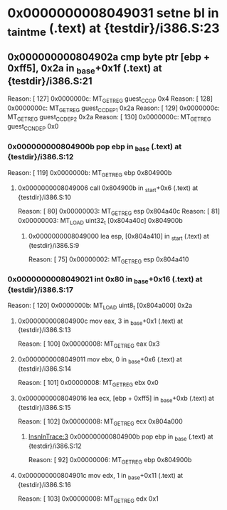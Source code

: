 #+STARTUP: indent
* <<InsnInTrace:12>> 0x0000000008049031 setne bl in _taintme (.text) at {testdir}/i386.S:23
** <<InsnInTrace:11>> 0x000000000804902a cmp byte ptr [ebp + 0xff5], 0x2a in _base+0x1f (.text) at {testdir}/i386.S:21
Reason: [       127] 0x0000000c: MT_GET_REG guest_CC_OP 0x4
Reason: [       128] 0x0000000c: MT_GET_REG guest_CC_DEP1 0x2a
Reason: [       129] 0x0000000c: MT_GET_REG guest_CC_DEP2 0x2a
Reason: [       130] 0x0000000c: MT_GET_REG guest_CC_NDEP 0x0
*** <<InsnInTrace:3>> 0x000000000804900b pop ebp in _base (.text) at {testdir}/i386.S:12
Reason: [       119] 0x0000000b: MT_GET_REG ebp 0x804900b
**** <<InsnInTrace:2>> 0x0000000008049006 call 0x804900b in _start+0x6 (.text) at {testdir}/i386.S:10
Reason: [        80] 0x00000003: MT_GET_REG esp 0x804a40c
Reason: [        81] 0x00000003: MT_LOAD uint32_t [0x804a40c] 0x804900b
***** <<InsnInTrace:1>> 0x0000000008049000 lea esp, [0x804a410] in _start (.text) at {testdir}/i386.S:9
Reason: [        75] 0x00000002: MT_GET_REG esp 0x804a410
*** <<InsnInTrace:8>> 0x0000000008049021 int 0x80 in _base+0x16 (.text) at {testdir}/i386.S:17
Reason: [       120] 0x0000000b: MT_LOAD uint8_t [0x804a000] 0x2a
**** <<InsnInTrace:4>> 0x000000000804900c mov eax, 3 in _base+0x1 (.text) at {testdir}/i386.S:13
Reason: [       100] 0x00000008: MT_GET_REG eax 0x3
**** <<InsnInTrace:5>> 0x0000000008049011 mov ebx, 0 in _base+0x6 (.text) at {testdir}/i386.S:14
Reason: [       101] 0x00000008: MT_GET_REG ebx 0x0
**** <<InsnInTrace:6>> 0x0000000008049016 lea ecx, [ebp + 0xff5] in _base+0xb (.text) at {testdir}/i386.S:15
Reason: [       102] 0x00000008: MT_GET_REG ecx 0x804a000
***** [[InsnInTrace:3]] 0x000000000804900b pop ebp in _base (.text) at {testdir}/i386.S:12
Reason: [        92] 0x00000006: MT_GET_REG ebp 0x804900b
**** <<InsnInTrace:7>> 0x000000000804901c mov edx, 1 in _base+0x11 (.text) at {testdir}/i386.S:16
Reason: [       103] 0x00000008: MT_GET_REG edx 0x1
